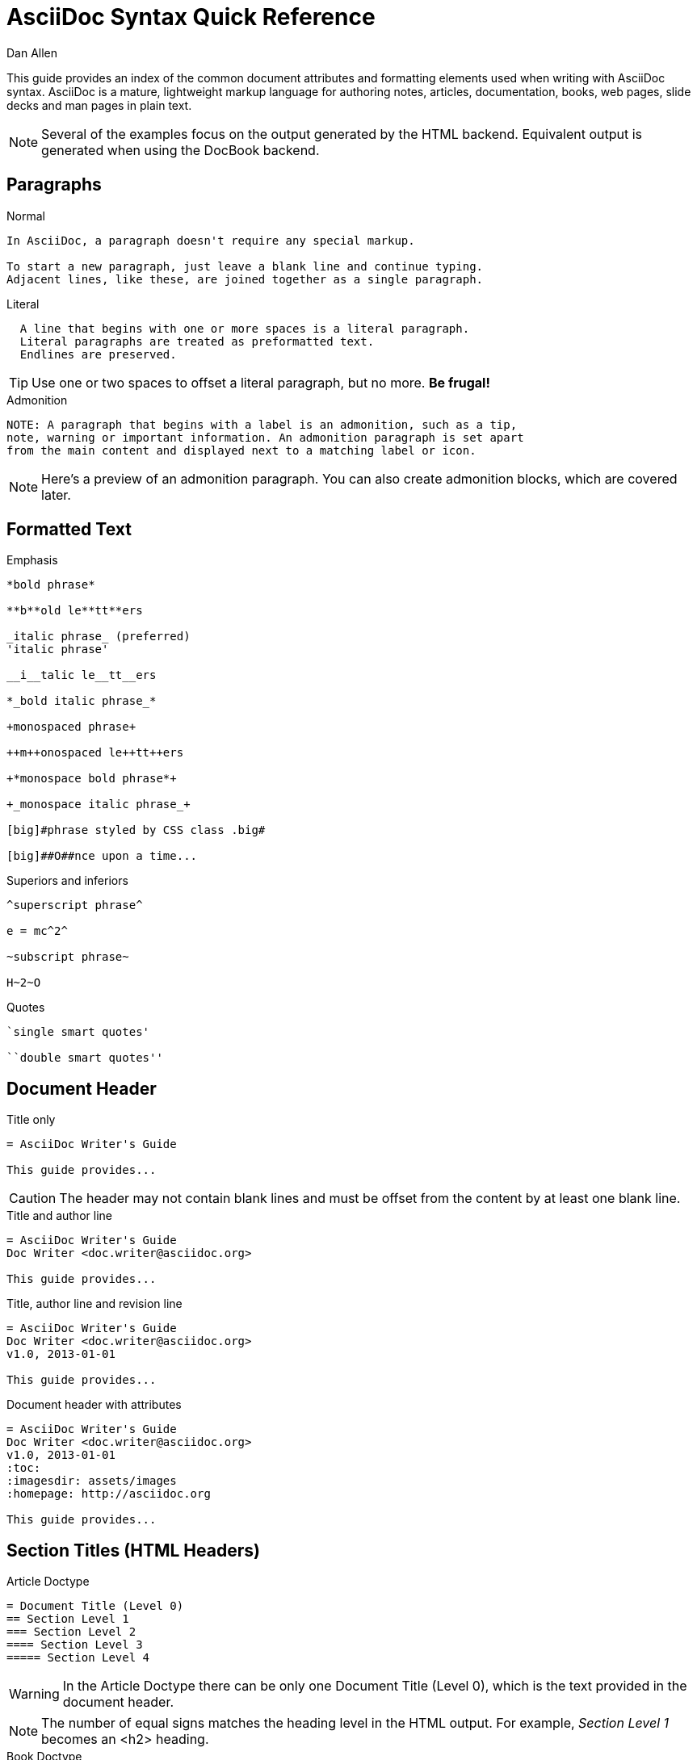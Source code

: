 = AsciiDoc Syntax Quick Reference
Dan Allen
:awestruct-layout: base
ifndef::awestruct[]
ifdef::asciidoctor[]
:stylesheet: asciidoctor.css
endif::asciidoctor[]
endif::awestruct[]

////
Syntax to cover:
- break up attributes and substitutions?
- block metadata (attributes, id, role, etc)
- index terms
- commandline reference? perhaps another doc?
////

This guide provides an index of the common document attributes and formatting elements used when writing with AsciiDoc syntax.
AsciiDoc is a mature, lightweight markup language for authoring notes, articles, documentation, books, web pages, slide decks and man pages in plain text.

[NOTE]
====
Several of the examples focus on the output generated by the HTML backend.
Equivalent output is generated when using the DocBook backend.
====

== Paragraphs

.Normal
----
In AsciiDoc, a paragraph doesn't require any special markup.

To start a new paragraph, just leave a blank line and continue typing.
Adjacent lines, like these, are joined together as a single paragraph.
----

.Literal
----
  A line that begins with one or more spaces is a literal paragraph.
  Literal paragraphs are treated as preformatted text.
  Endlines are preserved.
----

TIP: Use one or two spaces to offset a literal paragraph, but no more.
*Be frugal!*

.Admonition
----
NOTE: A paragraph that begins with a label is an admonition, such as a tip,
note, warning or important information. An admonition paragraph is set apart
from the main content and displayed next to a matching label or icon.
----

NOTE: Here's a preview of an admonition paragraph.
You can also create admonition blocks, which are covered later.

== Formatted Text

.Emphasis
----
*bold phrase*

**b**old le**tt**ers

_italic phrase_ (preferred)
'italic phrase'

__i__talic le__tt__ers

*_bold italic phrase_*

+monospaced phrase+

++m++onospaced le++tt++ers

+*monospace bold phrase*+

+_monospace italic phrase_+

[big]#phrase styled by CSS class .big#

[big]##O##nce upon a time...
----

.Superiors and inferiors
----
^superscript phrase^

e = mc^2^

~subscript phrase~

H~2~O
----

.Quotes
----
`single smart quotes'

``double smart quotes''
----

== Document Header

.Title only
----
= AsciiDoc Writer's Guide

This guide provides...
----

CAUTION: The header may not contain blank lines and must be offset from the content by at least one blank line.

.Title and author line
----
= AsciiDoc Writer's Guide
Doc Writer <doc.writer@asciidoc.org>

This guide provides...
----

.Title, author line and revision line
----
= AsciiDoc Writer's Guide
Doc Writer <doc.writer@asciidoc.org>
v1.0, 2013-01-01

This guide provides...
----

.Document header with attributes
----
= AsciiDoc Writer's Guide
Doc Writer <doc.writer@asciidoc.org>
v1.0, 2013-01-01
:toc:
:imagesdir: assets/images
:homepage: http://asciidoc.org 

This guide provides...
----

[[section_titles]]
== Section Titles (HTML Headers)

.Article Doctype
----
= Document Title (Level 0)
== Section Level 1
=== Section Level 2
==== Section Level 3
===== Section Level 4
----

WARNING: In the Article Doctype there can be only one Document Title (Level 0), which is the text provided in the document header.

NOTE: The number of equal signs matches the heading level in the HTML output.
For example, _Section Level 1_ becomes an +<h2>+ heading.

.Book Doctype
----
= Document Title (Level 0)
== Section Level 1
=== Section Level 2
==== Section Level 3
===== Section Level 4
= Section Level 0
----

.Custom id
----
[[primitives-nulls]]
== Primitive types and null values
----

IMPORTANT: There are two other ways to define a section title.
_Their omission is intentional_.
They both require more markup and are therefore unnecessary.
The http://en.wikipedia.org/wiki/Setext[setext] title syntax (underlined text) is especially wasteful, hard to remember and maintain and error prone.
The reader never sees the extra markup, so why type it?
*Be frugal!*

== Include Files

.Document parts
----
= Reference Documentation
Lead Developer

This is documentation for project X.

\include::basics.adoc[]

\include::installation.adoc[]

\include::example.adoc[]
----

.Common text
----
== About the author

\include::author-bio.adoc[]
----

== Horizontal Rule

----
'''
----

== Lists

.Unordered, basic
----
- Apples
- Oranges
- Bananas

//

* Apples
* Oranges
* Bananas
----

NOTE: Blank lines are required before and after a list and are permitted, but not required, between list items.

TIP: You can force two lists apart with a line comment, as the previous example demonstrates.

.Unordered, nested
----
* Apples
** Corland
** Rome
** Empire
* Oranges
** Navel
** Temple
** Tangerine
----

.Unordered, maximum nesting
----
* level 1
** level 2
*** level 3
**** level 4
***** level 5
* level 1
----

.Ordered, basic
----
. Step 1, numbered as 1.
. Step 2, numbered as 2.
. Step 3, numbered as 3.
----

.Ordered, nested
----
. Step 1, numbered as 1.
. Step 2, numbered as 2.
.. Step 2a, numbered as a.
.. Step 2b, numbered as b.
. Step 3, numbered as 3.
----

.Ordered, maximum nesting
----
. level 1
.. level 2
... level 3
.... level 4
..... level 5
. level 1
----

.Labeled, single-line
----
first term:: definition of first term
section term:: definition of second term
----

.Labeled, multi-line (indenting optional)
----
first term::
  definition of first term
section term::
  definition of second term
----

.Mixed (indenting optional)
----
Operating Systems::
  Linux:::
    . Fedora
      * Desktop
      * Server
    . Ubuntu
      * Desktop
  BSD:::
    . FreeBSD
    . NetBSD

Cloud Providers::
  PaaS:::
    . OpenShift
    . CloudBees
  IaaS:::
    . Amazon EC2
    . Rackspace
----

.Complex content in outline lists
----
* Every list item has at least one paragraph of content.
That paragraph may be wrapped across multiple lines.
+
Any additional paragraph or block is attached with an adjacent list continuation.
+
____
A list continuation is a plus sign on a line by itself.
____

* A literal paragraph does not require a list continuation.

 $ gem install asciidoctor

* AsciiDoc lists can contain lots of complex content.
----

== Links

.External
----
http://asciidoc.org - automatic!

http://asciidoc.org[AsciiDoc]

https://github.com/asciidoctor[Asciidoctor repositories]
----

.Relative
----
link:contact.html[Contact Us]
----

.Cross references
----
See <<paragraphs>> to learn how to write paragraphs.

Learn how to organize the document in <<section_titles,section titles>>.
----

== Images

.Block
----
image::sunset.jpg[]

image::sunset.jpg[Sunset]

.A sunset feast!
image::sunset.jpg[Sunset, 300, 200, link="http://www.flickr.com/search/?q=sunset"]
----

NOTE: Images resolve relative to the value of the +imagesdir+ attribute included in the document header.

.Inline
----
Click on the play button image:play.png[] to get the party started.

Click image:play.png[title="Pause button"] when you need a break.
----

== Source Code

.Inline
----
Reference code like +types+ or `methods` inline.
----

.Literal paragraph
----
 Indent 1 space for a literal block
----

.Literal block
----
....
Copyright (C) 2013 Acme Corporation.

This work is licensed as CC BY-SA, which is the
Creative Commons Attribution 3.0 Unported License.
....
----

.Listing block without syntax highlighting
[listing]
....
----
GEM
  remote: https://rubygems.org/
  specs:
    asciidoctor (0.1.1)

PLATFORMS
  ruby

DEPENDENCIES
  asciidoctor (~> 0.1.1)
----
....

.Code (source) block with syntax highlighting
[listing]
....
[source,ruby]
----
require 'sinatra'

get '/hi' do
  "Hello World!"
end
----
....

.Code block with callouts
[listing]
....
[source,ruby]
----
require 'sinatra' \<1>

get '/hi' do      \<2>
  "Hello World!"  \<3>
end
----
\<1> Library import
\<2> URL mapping
\<3> Content for response
....

.Code block sourced from file
[listing]
....
[source,ruby]
----
\include::controller.rb[]
----
....

.Fenced code block
----
```ruby 
require 'sinatra'

get '/hi' do
  "Hello World!"
end
```
----

.Code block without delimiters (no blank lines)
----
[source,xml]
<meta name="viewport"
  content="width=device-width, initial-scale=1.0">
----

.Enabling the syntax highlighter
[NOTE]
====
Syntax highlighting is enabled by setting the +source-highlighter+ attribute in the document header or supplied as an argument.

 :source-highlighter: pygments

The valid options for each implementation are as follows:

AsciiDoc:: pygments, source-highlighter, highlight (default)
Asciidoctor:: coderay, highlightjs (and growing!)
====

== More Delimited Blocks

.Sidebar
----
.AsciiDoc history
****
AsciiDoc was first released in Nov 2002 by Stuart Rackham.
It was designed from the start to be a shorthand syntax
for producing professional documents like DocBook and LaTeX.
****
----

NOTE: Any block can have a title, positioned above the block.
A block title is a line of text that starts with a dot.
The dot cannot be followed by a space.

.Example
----
.Sample document
====
Here's a sample AsciiDoc document:

 = AsciiDoc Writer's Guide
 Dan Allen
 :toc:

 This guide provides...

The document header is useful, but not required.
====
----

.Admonition
----
[NOTE]
====
An admonition block may contain complex content.

.A list
- one
- two
- three

Another paragraph.
====
----

.Blockquote
----
____
A person who never made a mistake never tried anything new.
____

[quote, Albert Einstein]
A person who never made a mistake never tried anything new.

[quote, Abraham Lincoln, Soldiers' National Cemetery Dedication]
____
Four score and seven years ago our fathers brought forth
on this continent a new nation...
____
----

.Passthrough
----
++++
Content in a passthrough block is passed to the output unprocessed.
That means you can include raw HTML, like this video tag:

<video poster="images/movie-reel.png">
  <source src="videos/writing-zen.webm" type="video/webm">
</video>

It's also useful for embedding content, like a Gist:

<script src="https://gist.github.com/example/123456.js"></script>
++++
----

.Open
----
--
An open block can be an anonymous container,
or it can masquerade as any other block.
--

[source]
--
puts "I'm a source block!"
--
----

== Comments

.Single line
----
// A single-line comment.
----

TIP: Single-line comments can be used to divide elements, such as two adjacent lists.

.Multi-line
----
////
A multi-line comment.

Notice it's a delimited block.
////
----

== Tables

.Table with two rows of content and a header
----
.Applications
[cols="3" options="header"]
|===
|Name
|Category
|Description

|Firefox
|Browser
|Mozilla Firefox is an open-source web browser.
It's designed for standards compliance,
performance, portability.

|Arquillian
|Testing
|An innovative and highly extensible testing platform.
Empowers developers to easily create real, automated tests.
|===
----

.Table with an AsciiDoc cell
----
[cols="2,3,5a"]
|===
|Firefox
|Web Browser
|Mozilla Firefox is an open-source web browser.

It's designed for:

* standards compliance
* performance
* portability

http://getfirefox.com[Get Firefox]!
|===
----

.Table from CSV data
----
[format="csv", options="header"]
|===
Artist,Track,Genre
Baauer,Harlem Shake,Hip Hop
The Lumineers,Ho Hey,Folk Rock
|===
----

.Table from CSV data in file
----
|===
\include::customers.csv[]
|===
----

.Table with formatted, aligned and merged cells
----
[cols="e,m,^,>s",width="25%"]
|===
|1 >s|2 |3 |4
^|5 2.2+^.^|6 .3+<.>m|7
^|8
|9 2+>|10
|===
----

== Attributes and Substitutions

.Text replacements
[width="50%" cols="1m,1,1" options="header"]
|===
|AsciiDoc
|Renders
|As Viewed

|$$(C)$$
|$$&#169;$$
|(C)

|$$(R)$$
|$$&#174;$$
|(R)

|$$(TM)$$
|$$&#8482;$$
|(TM)

|$$--$$
|$$&#8212;$$
|—

|$$...$$
|$$&#8230;$$
|...

|$$->$$
|$$&#8594;$$
|->

|$$=>$$
|$$&#8658;$$
|=>

|$$<-$$
|$$&#8592;$$
|<-

|$$<=$$
|$$&#8656;$$
|<=

|$$Sam's$$
|$$Sam&#8217;s$$
|Sam's

|$$&8364;$$
|$$&8364;$$
|&#8364;
|===

TIP: Any numbered http://en.wikipedia.org/wiki/List_of_XML_and_HTML_character_entity_references[XML entity reference] is supported.

.Built-in literal attributes
[width="33%", cols="2", options="header"]
|===
|Name
|Renders +
(e.g., +\{caret}+)

|lt
|<

|gt
|>

|amp
|&

|startsb
|[

|endsb
|]

|brvbar
|\|

|caret
|^

|asterisk
|*

|tilde
|~

|apostrophe
|'

|backslash
|\

|two-colons
|::

|two-semicolons
|;;
|===

.Built-in entity attributes
[width="50%", cols="3" options="header"]
|===
|Name
|Renders +
(e.g., +\{nbsp}+)
|As Viewed

|empty
|_blank_
|{empty}

|sp
|_single space_
|{sp}

|nbsp
|$$&#160;$$
|{nbsp}

|zwsp
|$$&zwsp;$$
|{zwsp}

|wj
|$$&#8288;$$
|{wj}

|apos
|$$&apos;$$
|{apos}

|quot
|$$&quot;$$
|{quot}

|lsquo
|$$&#8216;$$
|{lsquo}

|rsquo
|$$&#8217;$$
|{rsquo}

|ldquo
|$$&#8220;$$
|{ldquo}

|rdquo
|$$&#8221;$$
|{rdquo}

|deg
|$$&#176;$$
|{deg}

|plus
|$$&#43;$$
|{plus}
|===

.Built-in data attributes
asciidoc (or asciidoctor):: _blank_

asciidoc-version (or asciidoctor-version):: Version of the processor

doctype:: Document's doctype (e.g., article)

backend:: Backend used to render document

localdate:: Local date when rendered

localtime:: Local time when rendered

localdatetime:: Local date & time when rendered

docdate:: Last modified date

doctime:: Last modified time

docdatetime:: Last modified date & time

docfile:: Name of document file

docdir:: Name of document directory

.Attribute declaration and usage
----
:homepage: http://asciidoc.org
:homepagelink: http://asciidoctor.org[Asciidoctor]
:description: AsciiDoc is a mature, plain-text document format +
              for writing notes, articles, documentation, books and more. +
              It's also a text processor and toolchain for translating +
              documents into various output formats (called _backends_), +
              including HTML, DocBook, PDF and ePub.
:checkedbox: pass:normal[+[&#10004;]+]

Check out {homepage}[AsciiDoc]!

{description}

Check out {homepagelink} too!

{checkedbox} That's done!
----

== Escaping Text

.Backslash
----
\*Stars* renders as *Stars* instead of bold text.
The backslash character is automatically removed.
----

.Double dollar
----
$$*Stars*$$ renders as *Stars* instead of bold text.
$$&amp;$$ renders as &amp; instead of &.
----

.Triple plus and inline passthrough
----
+++<u>underline me</u>+++ renders as underlined text.
pass:[<u>underline me</u>] also renders as underlined text.
----

.Backticks
----
`Text in {backticks}` renders exactly as entered, in monospace.
----

== Bibliography

.References
----
[bibliography]
- [[[pragprog]]] Andy Hunt & Dave Thomas. 'The Pragmatic Programmer:
  From Journeyman to Master'. Addison-Wesley. 1999. ISBN 0-201-61622-X.
- [[[seam]] Dan Allen. 'Seam in Action'. Manning Publications. 2008.
  ISBN 1933988401.
----

.Usage
----
'The Pragmatic Programmer' <<pragprog>> is an essential read for developers.
----

== Footnotes

----
A statement footnote:[Clarification about this statement.].

Bold statement footnoteref:[disclaimer,Disclaimer: These opinions are my own.].

Another bold statement footenoteref:[disclaimer].
----
